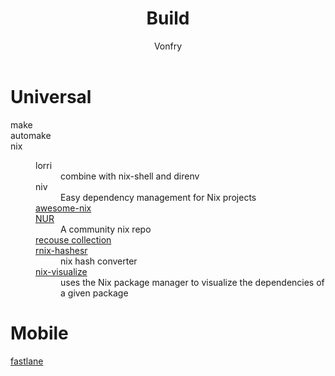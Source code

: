 :PROPERTIES:
:ID:       17cc65cd-5b30-4216-aceb-9e55923d18fb
:END:
#+title: Build
#+author: Vonfry

* Universal
  :PROPERTIES:
  :ID:       a77ade2b-eaff-4d9f-a9e1-edd78d84d7e9
  :END:
  - make ::
  - automake ::
  - nix ::
      + lorri :: combine with nix-shell and direnv
      + niv :: Easy dependency management for Nix projects
      + [[https://github.com/nix-community/awesome-nix][awesome-nix]] ::
      + [[https://github.com/nix-community/NUR][NUR]] :: A community nix repo
      + [[https://github.com/GTrunSec/braindump-nix-resource][recouse collection]] ::
      + [[https://github.com/numtide/rnix-hashes][rnix-hashesr]] :: nix hash converter
      + [[https://github.com/craigmbooth/nix-visualize][nix-visualize]] :: uses the Nix package manager to visualize the dependencies of
        a given package

* Mobile
  :PROPERTIES:
  :ID:       e7198447-12ab-4d0d-9deb-d893dd0c7170
  :END:
  - [[https://github.com/fastlane/fastlane][fastlane]] ::
